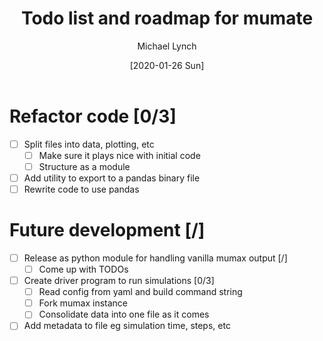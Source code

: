 #+TITLE: Todo list and roadmap for mumate
#+AUTHOR: Michael Lynch
#+DATE: [2020-01-26 Sun]

* Refactor code [0/3]
  - [ ] Split files into data, plotting, etc
    - [ ] Make sure it plays nice with initial code
    - [ ] Structure as a module
  - [ ] Add utility to export to a pandas binary file
  - [ ] Rewrite code to use pandas

* Future development [/]
    - [ ] Release as python module for handling vanilla mumax output [/]
      - [ ] Come up with TODOs
    - [ ] Create driver program to run simulations [0/3]
      - [ ] Read config from yaml and build command string
      - [ ] Fork mumax instance
      - [ ] Consolidate data into one file as it comes
	- [ ] Add metadata to file eg simulation time, steps, etc

